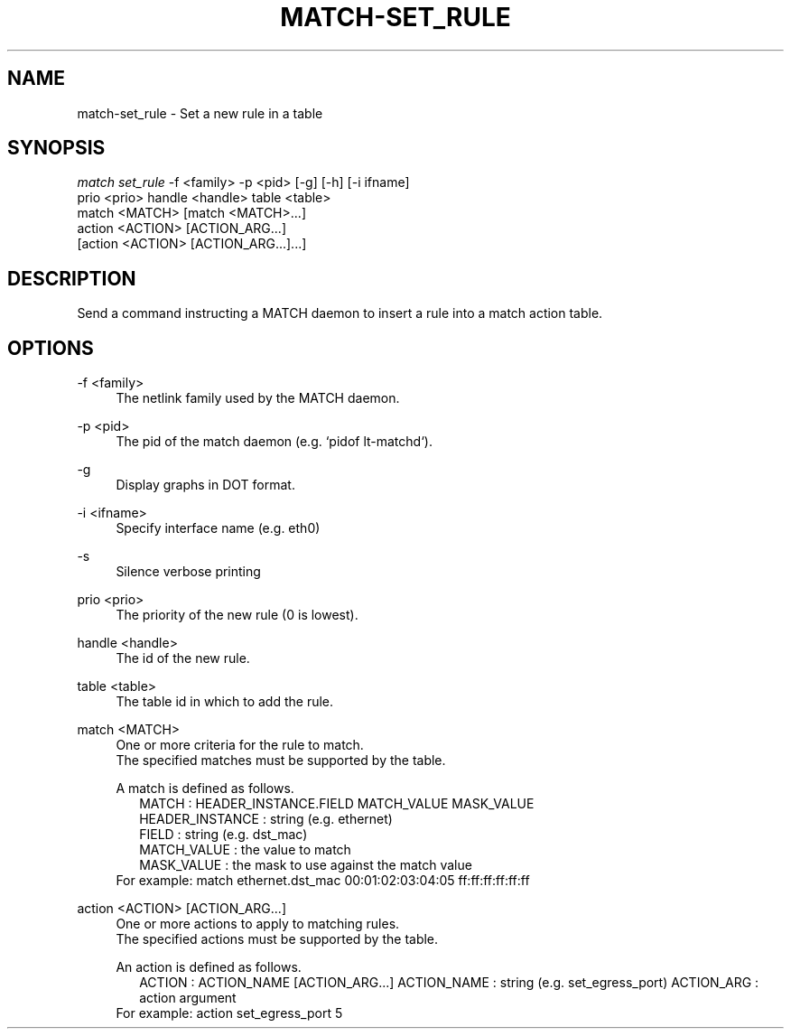 .\" Header and footer
.TH "MATCH\-SET_RULE" "1" "" "MATCH Tool" "MATCH Manual"

.\" Name and brief description
.SH "NAME"
match\-set_rule \- Set a new rule in a table

.\" Options, brief
.SH SYNOPSIS
.nf
\fImatch set_rule\fR \-f <family> \-p <pid> [\-g] [\-h] [\-i ifname]
              prio <prio> handle <handle> table <table>
              match <MATCH> [match <MATCH>...]
              action <ACTION> [ACTION_ARG...]
              [action <ACTION> [ACTION_ARG...]...]
.fi

.\" Detailed description
.SH DESCRIPTION
Send a command instructing a MATCH daemon to insert a rule into a match action table.

.\" Options, detailed
.SH OPTIONS

.br
\-f <family>
.RS 4
The netlink family used by the MATCH daemon.
.RE

.br
\-p <pid>
.RS 4
The pid of the match daemon (e.g. `pidof lt-matchd`).
.RE
 
.br
\-g
.RS 4
Display graphs in DOT format.
.RE

.br
\-i <ifname>
.RS 4
Specify interface name (e.g. eth0)
.RE

.br
\-s
.RS 4
Silence verbose printing
.RE

.br
prio <prio>
.RS 4
The priority of the new rule (0 is lowest).
.RE

.br
handle <handle>
.RS 4
The id of the new rule.
.RE

.br
table <table>
.RS 4
The table id in which to add the rule.
.RE

.br
match <MATCH>
.RS 4
One or more criteria for the rule to match.
.br
The specified matches must be supported by the table.
.sp
A match is defined as follows.
.RS 2
MATCH           : HEADER_INSTANCE.FIELD MATCH_VALUE MASK_VALUE
.br
HEADER_INSTANCE : string (e.g. ethernet)
.br
FIELD           : string (e.g. dst_mac)
.br
MATCH_VALUE     : the value to match
.br
MASK_VALUE      : the mask to use against the match value
.br
.RE
For example: match ethernet.dst_mac 00:01:02:03:04:05 ff:ff:ff:ff:ff:ff
.RE

.br
action <ACTION> [ACTION_ARG...]
.RS 4
One or more actions to apply to matching rules.
.br
The specified actions must be supported by the table.
.sp
An action is defined as follows.
.RS 2
ACTION      : ACTION_NAME [ACTION_ARG...]
ACTION_NAME : string (e.g. set_egress_port)
ACTION_ARG  : action argument
.RE
For example: action set_egress_port 5
.RE

